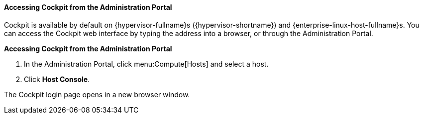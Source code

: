 [id="Accessing_Cockpit_from_the_Admin_Portal_{context}"]
==== Accessing Cockpit from the Administration Portal

Cockpit is available by default on {hypervisor-fullname}s ({hypervisor-shortname}) and {enterprise-linux-host-fullname}s. You can access the Cockpit web interface by typing the address into a browser, or through the Administration Portal.


*Accessing Cockpit from the Administration Portal*

. In the Administration Portal, click menu:Compute[Hosts] and select a host.
. Click *Host Console*. 

The Cockpit login page opens in a new browser window.

